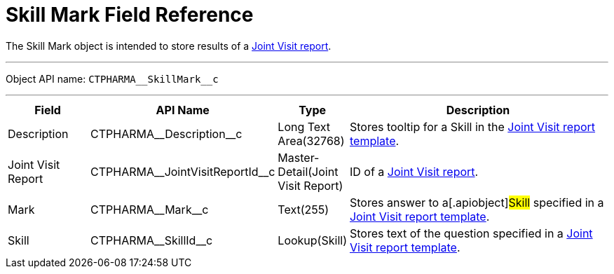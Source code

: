 = Skill Mark Field Reference

The [.object]#Skill Mark# object is intended to store results of
a xref:managing-joint-visits[Joint Visit report].

'''''

Object API name: `CTPHARMA\__SkillMark__c`

'''''

[width="100%",cols="15%,20%,10%,55%"]
|===
|*Field* |*API Name* |*Type* |*Description*

|Description |[.apiobject]#CTPHARMA\__Description__c#
|Long Text Area(32768) |Stores tooltip for a Skill in the
xref:creating-joint-visit-report-template[Joint Visit report
template].

|Joint Visit Report
|[.apiobject]#CTPHARMA\__JointVisitReportId__c#
|Master-Detail(Joint Visit Report) |ID of a
xref:creating-a-joint-visit-report[Joint Visit report].

|Mark |[.apiobject]#CTPHARMA\__Mark__c# |Text(255)
|Stores answer to a[.apiobject]#Skill# specified in a
xref:creating-joint-visit-report-template[Joint Visit report
template].

|Skill |[.apiobject]#CTPHARMA\__SkillId__c#
|Lookup(Skill) |Stores text of the question specified in
a xref:creating-joint-visit-report-template[Joint Visit report
template].
|===
